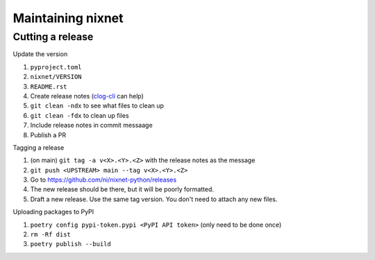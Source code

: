 Maintaining nixnet
==================

Cutting a release
-----------------

Update the version

#. ``pyproject.toml``
#. ``nixnet/VERSION``
#. ``README.rst``
#. Create release notes (`clog-cli <https://github.com/clog-tool/clog-cli/releases>`__ can help)
#. ``git clean -ndx`` to see what files to clean up
#. ``git clean -fdx`` to clean up files
#. Include release notes in commit messaage
#. Publish a PR

Tagging a release

#. (on main) ``git tag -a v<X>.<Y>.<Z>`` with the release notes as the message
#. ``git push <UPSTREAM> main --tag v<X>.<Y>.<Z>``
#. Go to https://github.com/ni/nixnet-python/releases
#. The new release should be there, but it will be poorly formatted.
#. Draft a new release. Use the same tag version. You don't need to attach any new files.

Uploading packages to PyPI

#. ``poetry config pypi-token.pypi <PyPI API token>`` (only need to be done once)
#. ``rm -Rf dist``
#. ``poetry publish --build``
